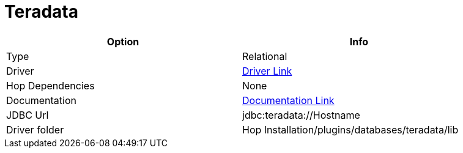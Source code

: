 ////
Licensed to the Apache Software Foundation (ASF) under one
or more contributor license agreements.  See the NOTICE file
distributed with this work for additional information
regarding copyright ownership.  The ASF licenses this file
to you under the Apache License, Version 2.0 (the
"License"); you may not use this file except in compliance
with the License.  You may obtain a copy of the License at
  http://www.apache.org/licenses/LICENSE-2.0
Unless required by applicable law or agreed to in writing,
software distributed under the License is distributed on an
"AS IS" BASIS, WITHOUT WARRANTIES OR CONDITIONS OF ANY
KIND, either express or implied.  See the License for the
specific language governing permissions and limitations
under the License.
////
[[database-plugins-teradata]]
:documentationPath: /database/databases/
:language: en_US

= Teradata

[width="90%",cols="2*",options="header"]
|===
| Option | Info
|Type | Relational
|Driver | https://downloads.teradata.com/download/connectivity/jdbc-driver[Driver Link]
|Hop Dependencies | None
|Documentation | https://teradata-docs.s3.amazonaws.com/doc/connectivity/jdbc/reference/current/frameset.html[Documentation Link]
|JDBC Url | jdbc:teradata://Hostname
|Driver folder | Hop Installation/plugins/databases/teradata/lib
|===
